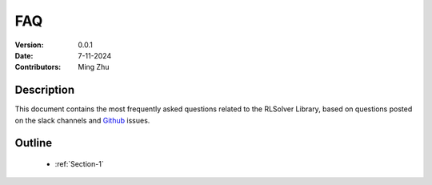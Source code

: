 FAQ
=============================

:Version: 0.0.1
:Date: 7-11-2024
:Contributors: Ming Zhu



Description
----------------

This document contains the most frequently asked questions related to the RLSolver Library, based on questions posted on the slack channels and Github_ issues.

.. _Github: https://github.com/zhumingpassional/RLSolver


Outline
----------------

    - :ref:`Section-1`

